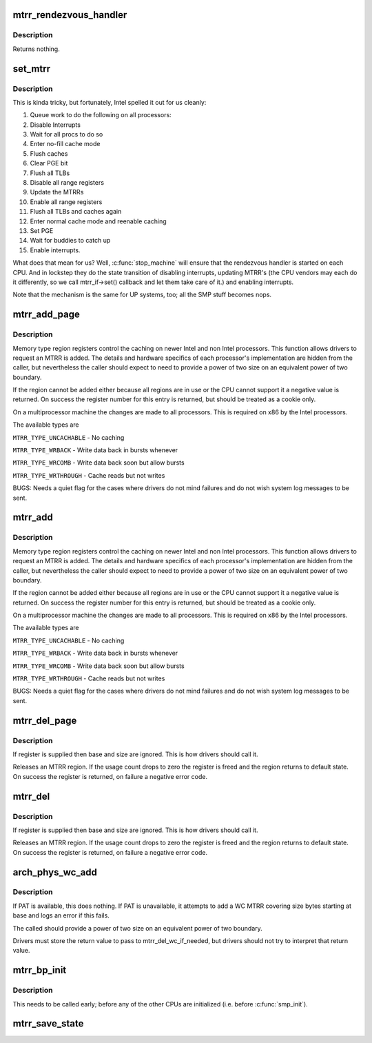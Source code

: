 .. -*- coding: utf-8; mode: rst -*-
.. src-file: arch/x86/kernel/cpu/mtrr/main.c

.. _`mtrr_rendezvous_handler`:

mtrr_rendezvous_handler
=======================

.. c:function:: int mtrr_rendezvous_handler(void *info)

    Work done in the synchronization handler. Executed by all the CPUs.

    :param void \*info:
        pointer to mtrr configuration data

.. _`mtrr_rendezvous_handler.description`:

Description
-----------

Returns nothing.

.. _`set_mtrr`:

set_mtrr
========

.. c:function:: void set_mtrr(unsigned int reg, unsigned long base, unsigned long size, mtrr_type type)

    update mtrrs on all processors

    :param unsigned int reg:
        mtrr in question

    :param unsigned long base:
        mtrr base

    :param unsigned long size:
        mtrr size

    :param mtrr_type type:
        mtrr type

.. _`set_mtrr.description`:

Description
-----------

This is kinda tricky, but fortunately, Intel spelled it out for us cleanly:

1. Queue work to do the following on all processors:
2. Disable Interrupts
3. Wait for all procs to do so
4. Enter no-fill cache mode
5. Flush caches
6. Clear PGE bit
7. Flush all TLBs
8. Disable all range registers
9. Update the MTRRs
10. Enable all range registers
11. Flush all TLBs and caches again
12. Enter normal cache mode and reenable caching
13. Set PGE
14. Wait for buddies to catch up
15. Enable interrupts.

What does that mean for us? Well, \ :c:func:`stop_machine`\  will ensure that
the rendezvous handler is started on each CPU. And in lockstep they
do the state transition of disabling interrupts, updating MTRR's
(the CPU vendors may each do it differently, so we call mtrr_if->set()
callback and let them take care of it.) and enabling interrupts.

Note that the mechanism is the same for UP systems, too; all the SMP stuff
becomes nops.

.. _`mtrr_add_page`:

mtrr_add_page
=============

.. c:function:: int mtrr_add_page(unsigned long base, unsigned long size, unsigned int type, bool increment)

    Add a memory type region

    :param unsigned long base:
        Physical base address of region in pages (in units of 4 kB!)

    :param unsigned long size:
        Physical size of region in pages (4 kB)

    :param unsigned int type:
        Type of MTRR desired

    :param bool increment:
        If this is true do usage counting on the region

.. _`mtrr_add_page.description`:

Description
-----------

Memory type region registers control the caching on newer Intel and
non Intel processors. This function allows drivers to request an
MTRR is added. The details and hardware specifics of each processor's
implementation are hidden from the caller, but nevertheless the
caller should expect to need to provide a power of two size on an
equivalent power of two boundary.

If the region cannot be added either because all regions are in use
or the CPU cannot support it a negative value is returned. On success
the register number for this entry is returned, but should be treated
as a cookie only.

On a multiprocessor machine the changes are made to all processors.
This is required on x86 by the Intel processors.

The available types are

\ ``MTRR_TYPE_UNCACHABLE``\  - No caching

\ ``MTRR_TYPE_WRBACK``\  - Write data back in bursts whenever

\ ``MTRR_TYPE_WRCOMB``\  - Write data back soon but allow bursts

\ ``MTRR_TYPE_WRTHROUGH``\  - Cache reads but not writes

BUGS: Needs a quiet flag for the cases where drivers do not mind
failures and do not wish system log messages to be sent.

.. _`mtrr_add`:

mtrr_add
========

.. c:function:: int mtrr_add(unsigned long base, unsigned long size, unsigned int type, bool increment)

    Add a memory type region

    :param unsigned long base:
        Physical base address of region

    :param unsigned long size:
        Physical size of region

    :param unsigned int type:
        Type of MTRR desired

    :param bool increment:
        If this is true do usage counting on the region

.. _`mtrr_add.description`:

Description
-----------

Memory type region registers control the caching on newer Intel and
non Intel processors. This function allows drivers to request an
MTRR is added. The details and hardware specifics of each processor's
implementation are hidden from the caller, but nevertheless the
caller should expect to need to provide a power of two size on an
equivalent power of two boundary.

If the region cannot be added either because all regions are in use
or the CPU cannot support it a negative value is returned. On success
the register number for this entry is returned, but should be treated
as a cookie only.

On a multiprocessor machine the changes are made to all processors.
This is required on x86 by the Intel processors.

The available types are

\ ``MTRR_TYPE_UNCACHABLE``\  - No caching

\ ``MTRR_TYPE_WRBACK``\  - Write data back in bursts whenever

\ ``MTRR_TYPE_WRCOMB``\  - Write data back soon but allow bursts

\ ``MTRR_TYPE_WRTHROUGH``\  - Cache reads but not writes

BUGS: Needs a quiet flag for the cases where drivers do not mind
failures and do not wish system log messages to be sent.

.. _`mtrr_del_page`:

mtrr_del_page
=============

.. c:function:: int mtrr_del_page(int reg, unsigned long base, unsigned long size)

    delete a memory type region

    :param int reg:
        Register returned by mtrr_add

    :param unsigned long base:
        Physical base address

    :param unsigned long size:
        Size of region

.. _`mtrr_del_page.description`:

Description
-----------

If register is supplied then base and size are ignored. This is
how drivers should call it.

Releases an MTRR region. If the usage count drops to zero the
register is freed and the region returns to default state.
On success the register is returned, on failure a negative error
code.

.. _`mtrr_del`:

mtrr_del
========

.. c:function:: int mtrr_del(int reg, unsigned long base, unsigned long size)

    delete a memory type region

    :param int reg:
        Register returned by mtrr_add

    :param unsigned long base:
        Physical base address

    :param unsigned long size:
        Size of region

.. _`mtrr_del.description`:

Description
-----------

If register is supplied then base and size are ignored. This is
how drivers should call it.

Releases an MTRR region. If the usage count drops to zero the
register is freed and the region returns to default state.
On success the register is returned, on failure a negative error
code.

.. _`arch_phys_wc_add`:

arch_phys_wc_add
================

.. c:function:: int arch_phys_wc_add(unsigned long base, unsigned long size)

    add a WC MTRR and handle errors if PAT is unavailable

    :param unsigned long base:
        Physical base address

    :param unsigned long size:
        Size of region

.. _`arch_phys_wc_add.description`:

Description
-----------

If PAT is available, this does nothing.  If PAT is unavailable, it
attempts to add a WC MTRR covering size bytes starting at base and
logs an error if this fails.

The called should provide a power of two size on an equivalent
power of two boundary.

Drivers must store the return value to pass to mtrr_del_wc_if_needed,
but drivers should not try to interpret that return value.

.. _`mtrr_bp_init`:

mtrr_bp_init
============

.. c:function:: void mtrr_bp_init( void)

    initialize mtrrs on the boot CPU

    :param  void:
        no arguments

.. _`mtrr_bp_init.description`:

Description
-----------

This needs to be called early; before any of the other CPUs are
initialized (i.e. before \ :c:func:`smp_init`\ ).

.. _`mtrr_save_state`:

mtrr_save_state
===============

.. c:function:: void mtrr_save_state( void)

    range MTRR state of the first cpu in cpu_online_mask.

    :param  void:
        no arguments

.. This file was automatic generated / don't edit.

